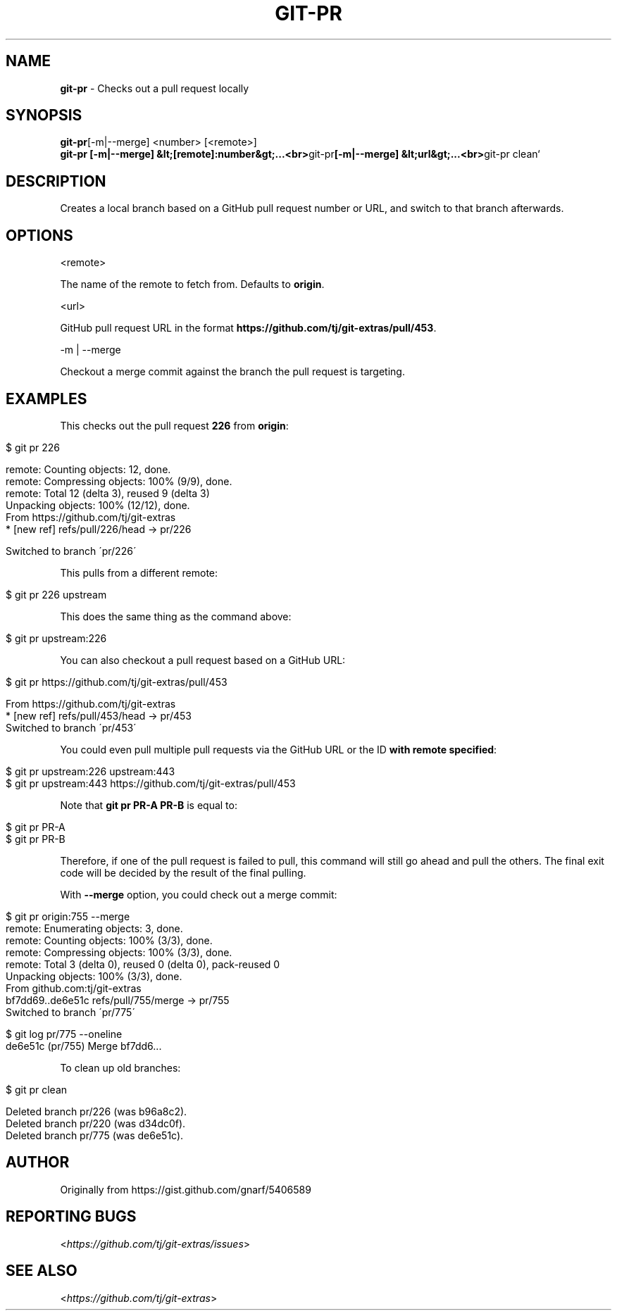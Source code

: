 .\" generated with Ronn/v0.7.3
.\" http://github.com/rtomayko/ronn/tree/0.7.3
.
.TH "GIT\-PR" "1" "June 2019" "" "Git Extras"
.
.SH "NAME"
\fBgit\-pr\fR \- Checks out a pull request locally
.
.SH "SYNOPSIS"
\fBgit\-pr\fR[\-m|\-\-merge] <number> [<remote>]
.
.br
\fBgit\-pr [\-m|\-\-merge] &lt;[remote]:number&gt;\.\.\.<br>\fRgit\-pr\fB[\-m|\-\-merge] &lt;url&gt;\.\.\.<br>\fRgit\-pr clean`
.
.SH "DESCRIPTION"
Creates a local branch based on a GitHub pull request number or URL, and switch to that branch afterwards\.
.
.SH "OPTIONS"
<remote>
.
.P
The name of the remote to fetch from\. Defaults to \fBorigin\fR\.
.
.P
<url>
.
.P
GitHub pull request URL in the format \fBhttps://github\.com/tj/git\-extras/pull/453\fR\.
.
.P
\-m | \-\-merge
.
.P
Checkout a merge commit against the branch the pull request is targeting\.
.
.SH "EXAMPLES"
This checks out the pull request \fB226\fR from \fBorigin\fR:
.
.IP "" 4
.
.nf

$ git pr 226

remote: Counting objects: 12, done\.
remote: Compressing objects: 100% (9/9), done\.
remote: Total 12 (delta 3), reused 9 (delta 3)
Unpacking objects: 100% (12/12), done\.
From https://github\.com/tj/git\-extras
 * [new ref]         refs/pull/226/head \-> pr/226

Switched to branch \'pr/226\'
.
.fi
.
.IP "" 0
.
.P
This pulls from a different remote:
.
.IP "" 4
.
.nf

$ git pr 226 upstream
.
.fi
.
.IP "" 0
.
.P
This does the same thing as the command above:
.
.IP "" 4
.
.nf

$ git pr upstream:226
.
.fi
.
.IP "" 0
.
.P
You can also checkout a pull request based on a GitHub URL:
.
.IP "" 4
.
.nf

$ git pr https://github\.com/tj/git\-extras/pull/453

From https://github\.com/tj/git\-extras
 * [new ref]         refs/pull/453/head \-> pr/453
Switched to branch \'pr/453\'
.
.fi
.
.IP "" 0
.
.P
You could even pull multiple pull requests via the GitHub URL or the ID \fBwith remote specified\fR:
.
.IP "" 4
.
.nf

$ git pr upstream:226 upstream:443
$ git pr upstream:443 https://github\.com/tj/git\-extras/pull/453
.
.fi
.
.IP "" 0
.
.P
Note that \fBgit pr PR\-A PR\-B\fR is equal to:
.
.IP "" 4
.
.nf

$ git pr PR\-A
$ git pr PR\-B
.
.fi
.
.IP "" 0
.
.P
Therefore, if one of the pull request is failed to pull, this command will still go ahead and pull the others\. The final exit code will be decided by the result of the final pulling\.
.
.P
With \fB\-\-merge\fR option, you could check out a merge commit:
.
.IP "" 4
.
.nf

$ git pr origin:755 \-\-merge
remote: Enumerating objects: 3, done\.
remote: Counting objects: 100% (3/3), done\.
remote: Compressing objects: 100% (3/3), done\.
remote: Total 3 (delta 0), reused 0 (delta 0), pack\-reused 0
Unpacking objects: 100% (3/3), done\.
From github\.com:tj/git\-extras
bf7dd69\.\.de6e51c  refs/pull/755/merge \-> pr/755
Switched to branch \'pr/775\'

$ git log pr/775 \-\-oneline
de6e51c (pr/755) Merge bf7dd6\.\.\.
.
.fi
.
.IP "" 0
.
.P
To clean up old branches:
.
.IP "" 4
.
.nf

$ git pr clean

Deleted branch pr/226 (was b96a8c2)\.
Deleted branch pr/220 (was d34dc0f)\.
Deleted branch pr/775 (was de6e51c)\.
.
.fi
.
.IP "" 0
.
.SH "AUTHOR"
Originally from https://gist\.github\.com/gnarf/5406589
.
.SH "REPORTING BUGS"
<\fIhttps://github\.com/tj/git\-extras/issues\fR>
.
.SH "SEE ALSO"
<\fIhttps://github\.com/tj/git\-extras\fR>
